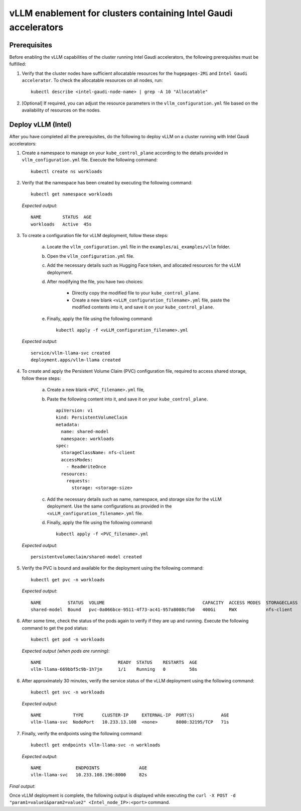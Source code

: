 vLLM enablement for clusters containing Intel Gaudi accelerators
===================================================================

Prerequisites
--------------

Before enabling the vLLM capabilities of the cluster running Intel Gaudi accelerators, the following prerequisites must be fulfilled:

1. Verify that the cluster nodes have sufficient allocatable resources for the ``hugepages-2Mi`` and ``Intel Gaudi accelerator``. To check the allocatable resources on all nodes, run: ::

    kubectl describe <intel-gaudi-node-name> | grep -A 10 "Allocatable"

2. [Optional] If required, you can adjust the resource parameters in the ``vllm_configuration.yml`` file based on the availability of resources on the nodes.


Deploy vLLM (Intel)
----------------------

After you have completed all the prerequisites, do the following to deploy vLLM on a cluster running with Intel Gaudi accelerators:

1. Create a namespace to manage on your ``kube_control_plane`` according to the details provided in ``vllm_configuration.yml`` file. Execute the following command: ::

    kubectl create ns workloads

2. Verify that the namespace has been created by executing the following command: ::

    kubectl get namespace workloads

   *Expected output*: ::

       NAME        STATUS  AGE
       workloads   Active  45s

3. To create a configuration file for vLLM deployment, follow these steps:

    a. Locate the ``vllm_configuration.yml`` file in the ``examples/ai_examples/vllm`` folder.
    b. Open the ``vllm_configuration.yml`` file.
    c. Add the necessary details such as Hugging Face token, and allocated resources for the vLLM deployment.
    d. After modifying the file, you have two choices:

        - Directly copy the modified file to your ``kube_control_plane``.
        - Create a new blank ``<vLLM_configuration_filename>.yml`` file, paste the modified contents into it, and save it on your ``kube_control_plane``.

    e. Finally, apply the file using the following command: ::

        kubectl apply -f <vLLM_configuration_filename>.yml

   *Expected output*: ::

       service/vllm-llama-svc created
       deployment.apps/vllm-llama created

4. To create and apply the Persistent Volume Claim (PVC) configuration file, required to access shared storage, follow these steps:

    a. Create a new blank ``<PVC_filename>.yml`` file,
    b. Paste the following content into it, and save it on your ``kube_control_plane``. ::

        apiVersion: v1
        kind: PersistentVolumeClaim
        metadata:
          name: shared-model
          namespace: workloads
        spec:
          storageClassName: nfs-client
          accessModes:
            - ReadWriteOnce
          resources:
            requests:
              storage: <storage-size>

    c. Add the necessary details such as name, namespace, and storage size for the vLLM deployment. Use the same configurations as provided in the ``<vLLM_configuration_filename>.yml`` file.
    d. Finally, apply the file using the following command: ::

        kubectl apply -f <PVC_filename>.yml

   *Expected output*: ::

       persistentvolumeclaim/shared-model created

5. Verify the PVC is bound and available for the deployment using the following command: ::

    kubectl get pvc -n workloads

   *Expected output*: ::

       NAME          STATUS  VOLUME                                     CAPACITY  ACCESS MODES  STORAGECLASS  AGE
       shared-model  Bound   pvc-0a066bce-9511-4f73-ac41-957a8088cfb0   400Gi     RWX           nfs-client    14s

6. After some time, check the status of the pods again to verify if they are up and running. Execute the following command to get the pod status: ::

    kubectl get pod -n workloads

   *Expected output (when pods are running)*: ::

       NAME                             READY  STATUS    RESTARTS  AGE
       vllm-llama-669bbf5c9b-1h7jm      1/1    Running   0         58s

6. After approximately 30 minutes, verify the service status of the vLLM deployment using the following command: ::

    kubectl get svc -n workloads

   *Expected output*: ::

       NAME            TYPE       CLUSTER-IP     EXTERNAL-IP  PORT(S)          AGE
       vllm-llama-svc  NodePort   10.233.13.108  <none>       8000:32195/TCP   71s

7. Finally, verify the endpoints using the following command: ::

    kubectl get endpoints vllm-llama-svc -n workloads

   *Expected output*: ::

       NAME             ENDPOINTS               AGE
       vllm-llama-svc   10.233.108.196:8000     82s

*Final output*:

Once vLLM deployment is complete, the following output is displayed while executing the ``curl -X POST -d "param1=value1&param2=value2" <Intel_node_IP>:<port>`` command.